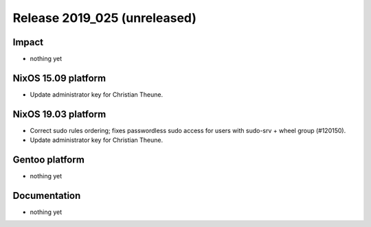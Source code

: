 .. XXX update on release :Publish Date: YYYY-MM-DD

Release 2019_025 (unreleased)
-----------------------------

Impact
^^^^^^

* nothing yet


NixOS 15.09 platform
^^^^^^^^^^^^^^^^^^^^

* Update administrator key for Christian Theune.


NixOS 19.03 platform
^^^^^^^^^^^^^^^^^^^^

* Correct sudo rules ordering; fixes passwordless sudo access for users with sudo-srv + wheel group (#120150).
* Update administrator key for Christian Theune.


Gentoo platform
^^^^^^^^^^^^^^^

* nothing yet


Documentation
^^^^^^^^^^^^^

* nothing yet


.. vim: set spell spelllang=en:

